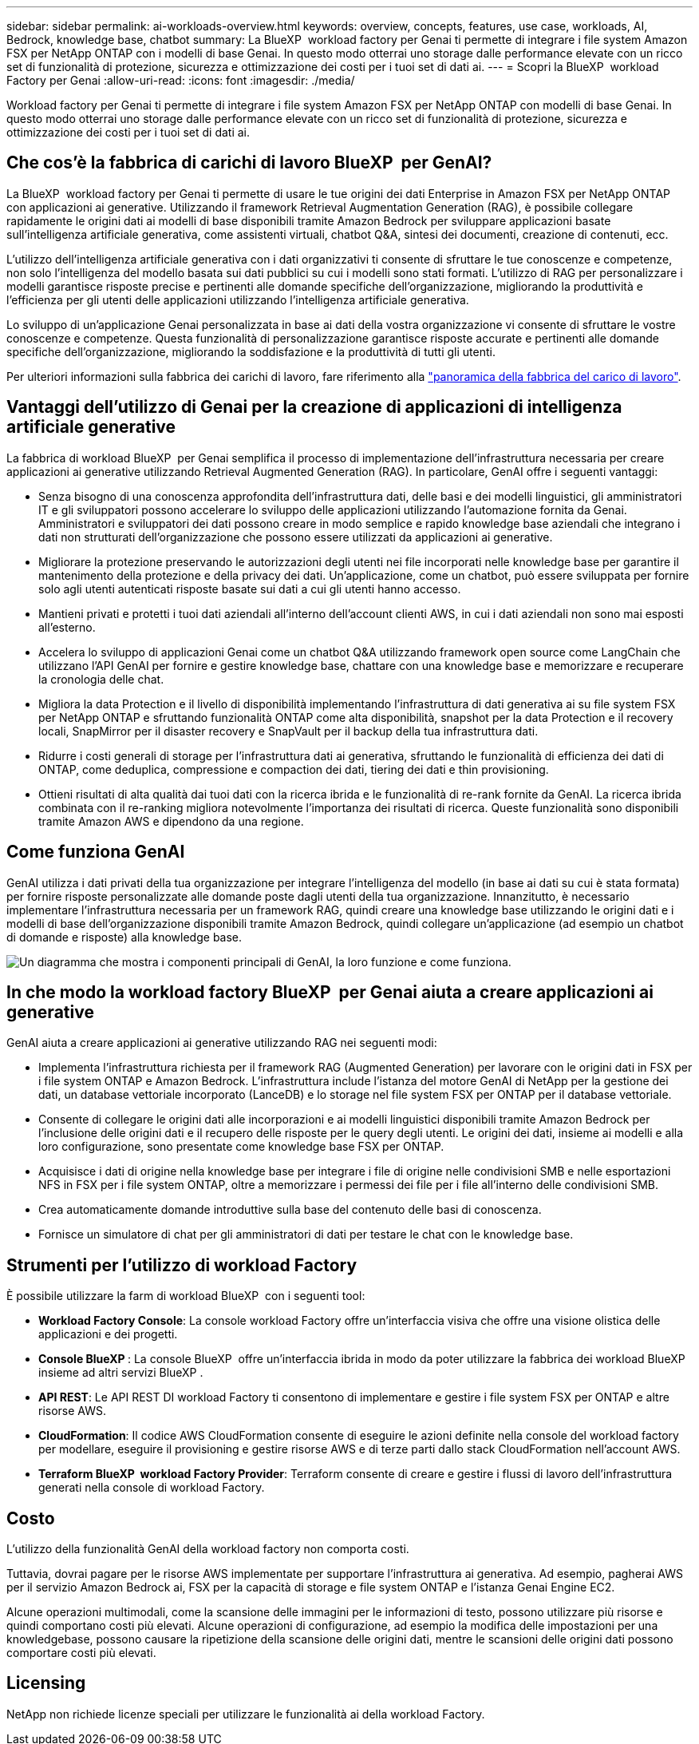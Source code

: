 ---
sidebar: sidebar 
permalink: ai-workloads-overview.html 
keywords: overview, concepts, features, use case, workloads, AI, Bedrock, knowledge base, chatbot 
summary: La BlueXP  workload factory per Genai ti permette di integrare i file system Amazon FSX per NetApp ONTAP con i modelli di base Genai. In questo modo otterrai uno storage dalle performance elevate con un ricco set di funzionalità di protezione, sicurezza e ottimizzazione dei costi per i tuoi set di dati ai. 
---
= Scopri la BlueXP  workload Factory per Genai
:allow-uri-read: 
:icons: font
:imagesdir: ./media/


[role="lead"]
Workload factory per Genai ti permette di integrare i file system Amazon FSX per NetApp ONTAP con modelli di base Genai. In questo modo otterrai uno storage dalle performance elevate con un ricco set di funzionalità di protezione, sicurezza e ottimizzazione dei costi per i tuoi set di dati ai.



== Che cos'è la fabbrica di carichi di lavoro BlueXP  per GenAI?

La BlueXP  workload factory per Genai ti permette di usare le tue origini dei dati Enterprise in Amazon FSX per NetApp ONTAP con applicazioni ai generative. Utilizzando il framework Retrieval Augmentation Generation (RAG), è possibile collegare rapidamente le origini dati ai modelli di base disponibili tramite Amazon Bedrock per sviluppare applicazioni basate sull'intelligenza artificiale generativa, come assistenti virtuali, chatbot Q&A, sintesi dei documenti, creazione di contenuti, ecc.

L'utilizzo dell'intelligenza artificiale generativa con i dati organizzativi ti consente di sfruttare le tue conoscenze e competenze, non solo l'intelligenza del modello basata sui dati pubblici su cui i modelli sono stati formati. L'utilizzo di RAG per personalizzare i modelli garantisce risposte precise e pertinenti alle domande specifiche dell'organizzazione, migliorando la produttività e l'efficienza per gli utenti delle applicazioni utilizzando l'intelligenza artificiale generativa.

Lo sviluppo di un'applicazione Genai personalizzata in base ai dati della vostra organizzazione vi consente di sfruttare le vostre conoscenze e competenze. Questa funzionalità di personalizzazione garantisce risposte accurate e pertinenti alle domande specifiche dell'organizzazione, migliorando la soddisfazione e la produttività di tutti gli utenti.

Per ulteriori informazioni sulla fabbrica dei carichi di lavoro, fare riferimento alla https://docs.netapp.com/us-en/workload-setup-admin/workload-factory-overview.html["panoramica della fabbrica del carico di lavoro"^].



== Vantaggi dell'utilizzo di Genai per la creazione di applicazioni di intelligenza artificiale generative

La fabbrica di workload BlueXP  per Genai semplifica il processo di implementazione dell'infrastruttura necessaria per creare applicazioni ai generative utilizzando Retrieval Augmented Generation (RAG). In particolare, GenAI offre i seguenti vantaggi:

* Senza bisogno di una conoscenza approfondita dell'infrastruttura dati, delle basi e dei modelli linguistici, gli amministratori IT e gli sviluppatori possono accelerare lo sviluppo delle applicazioni utilizzando l'automazione fornita da Genai. Amministratori e sviluppatori dei dati possono creare in modo semplice e rapido knowledge base aziendali che integrano i dati non strutturati dell'organizzazione che possono essere utilizzati da applicazioni ai generative.
* Migliorare la protezione preservando le autorizzazioni degli utenti nei file incorporati nelle knowledge base per garantire il mantenimento della protezione e della privacy dei dati. Un'applicazione, come un chatbot, può essere sviluppata per fornire solo agli utenti autenticati risposte basate sui dati a cui gli utenti hanno accesso.
* Mantieni privati e protetti i tuoi dati aziendali all'interno dell'account clienti AWS, in cui i dati aziendali non sono mai esposti all'esterno.
* Accelera lo sviluppo di applicazioni Genai come un chatbot Q&A utilizzando framework open source come LangChain che utilizzano l'API GenAI per fornire e gestire knowledge base, chattare con una knowledge base e memorizzare e recuperare la cronologia delle chat.
* Migliora la data Protection e il livello di disponibilità implementando l'infrastruttura di dati generativa ai su file system FSX per NetApp ONTAP e sfruttando funzionalità ONTAP come alta disponibilità, snapshot per la data Protection e il recovery locali, SnapMirror per il disaster recovery e SnapVault per il backup della tua infrastruttura dati.
* Ridurre i costi generali di storage per l'infrastruttura dati ai generativa, sfruttando le funzionalità di efficienza dei dati di ONTAP, come deduplica, compressione e compaction dei dati, tiering dei dati e thin provisioning.
* Ottieni risultati di alta qualità dai tuoi dati con la ricerca ibrida e le funzionalità di re-rank fornite da GenAI. La ricerca ibrida combinata con il re-ranking migliora notevolmente l'importanza dei risultati di ricerca. Queste funzionalità sono disponibili tramite Amazon AWS e dipendono da una regione.




== Come funziona GenAI

GenAI utilizza i dati privati della tua organizzazione per integrare l'intelligenza del modello (in base ai dati su cui è stata formata) per fornire risposte personalizzate alle domande poste dagli utenti della tua organizzazione. Innanzitutto, è necessario implementare l'infrastruttura necessaria per un framework RAG, quindi creare una knowledge base utilizzando le origini dati e i modelli di base dell'organizzazione disponibili tramite Amazon Bedrock, quindi collegare un'applicazione (ad esempio un chatbot di domande e risposte) alla knowledge base.

image:diagram-chatbot-processing.png["Un diagramma che mostra i componenti principali di GenAI, la loro funzione e come funziona."]



== In che modo la workload factory BlueXP  per Genai aiuta a creare applicazioni ai generative

GenAI aiuta a creare applicazioni ai generative utilizzando RAG nei seguenti modi:

* Implementa l'infrastruttura richiesta per il framework RAG (Augmented Generation) per lavorare con le origini dati in FSX per i file system ONTAP e Amazon Bedrock. L'infrastruttura include l'istanza del motore GenAI di NetApp per la gestione dei dati, un database vettoriale incorporato (LanceDB) e lo storage nel file system FSX per ONTAP per il database vettoriale.
* Consente di collegare le origini dati alle incorporazioni e ai modelli linguistici disponibili tramite Amazon Bedrock per l'inclusione delle origini dati e il recupero delle risposte per le query degli utenti. Le origini dei dati, insieme ai modelli e alla loro configurazione, sono presentate come knowledge base FSX per ONTAP.
* Acquisisce i dati di origine nella knowledge base per integrare i file di origine nelle condivisioni SMB e nelle esportazioni NFS in FSX per i file system ONTAP, oltre a memorizzare i permessi dei file per i file all'interno delle condivisioni SMB.
* Crea automaticamente domande introduttive sulla base del contenuto delle basi di conoscenza.
* Fornisce un simulatore di chat per gli amministratori di dati per testare le chat con le knowledge base.




== Strumenti per l'utilizzo di workload Factory

È possibile utilizzare la farm di workload BlueXP  con i seguenti tool:

* *Workload Factory Console*: La console workload Factory offre un'interfaccia visiva che offre una visione olistica delle applicazioni e dei progetti.
* *Console BlueXP *: La console BlueXP  offre un'interfaccia ibrida in modo da poter utilizzare la fabbrica dei workload BlueXP  insieme ad altri servizi BlueXP .
* *API REST*: Le API REST DI workload Factory ti consentono di implementare e gestire i file system FSX per ONTAP e altre risorse AWS.
* *CloudFormation*: Il codice AWS CloudFormation consente di eseguire le azioni definite nella console del workload factory per modellare, eseguire il provisioning e gestire risorse AWS e di terze parti dallo stack CloudFormation nell'account AWS.
* *Terraform BlueXP  workload Factory Provider*: Terraform consente di creare e gestire i flussi di lavoro dell'infrastruttura generati nella console di workload Factory.




== Costo

L'utilizzo della funzionalità GenAI della workload factory non comporta costi.

Tuttavia, dovrai pagare per le risorse AWS implementate per supportare l'infrastruttura ai generativa. Ad esempio, pagherai AWS per il servizio Amazon Bedrock ai, FSX per la capacità di storage e file system ONTAP e l'istanza Genai Engine EC2.

Alcune operazioni multimodali, come la scansione delle immagini per le informazioni di testo, possono utilizzare più risorse e quindi comportano costi più elevati. Alcune operazioni di configurazione, ad esempio la modifica delle impostazioni per una knowledgebase, possono causare la ripetizione della scansione delle origini dati, mentre le scansioni delle origini dati possono comportare costi più elevati.



== Licensing

NetApp non richiede licenze speciali per utilizzare le funzionalità ai della workload Factory.
